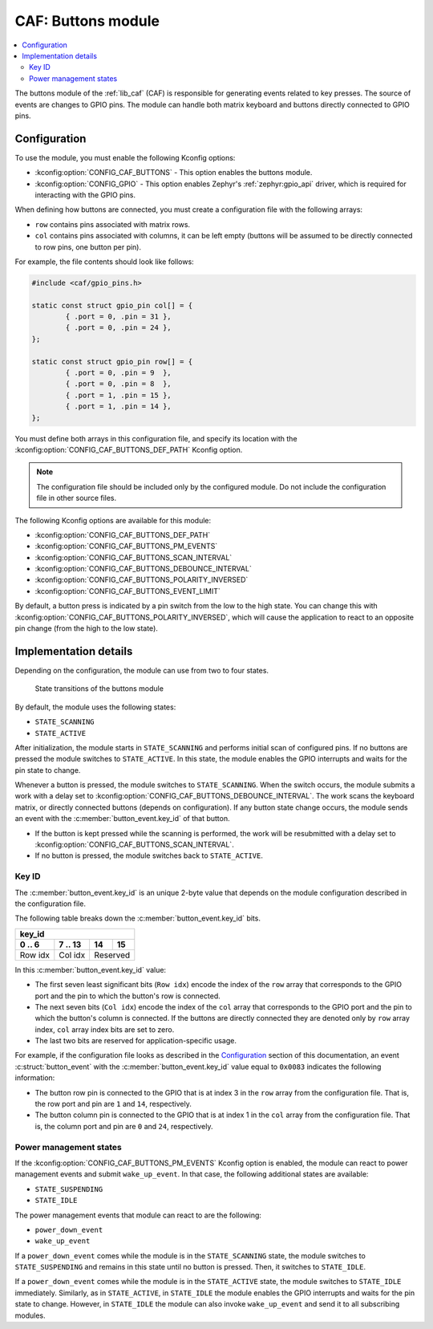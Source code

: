 .. _caf_buttons:

CAF: Buttons module
###################

.. contents::
   :local:
   :depth: 2

The buttons module of the :ref:`lib_caf` (CAF) is responsible for generating events related to key presses.
The source of events are changes to GPIO pins.
The module can handle both matrix keyboard and buttons directly connected to GPIO pins.

Configuration
*************

To use the module, you must enable the following Kconfig options:

* :kconfig:option:`CONFIG_CAF_BUTTONS` - This option enables the buttons module.
* :kconfig:option:`CONFIG_GPIO` - This option enables Zephyr's :ref:`zephyr:gpio_api` driver, which is required for interacting with the GPIO pins.

When defining how buttons are connected, you must create a configuration file with the following arrays:

* ``row`` contains pins associated with matrix rows.
* ``col`` contains pins associated with columns, it can be left empty (buttons will be assumed to be directly connected to row pins, one button per pin).

For example, the file contents should look like follows:

.. code-block:: c

	#include <caf/gpio_pins.h>

	static const struct gpio_pin col[] = {
		{ .port = 0, .pin = 31 },
		{ .port = 0, .pin = 24 },
	};

	static const struct gpio_pin row[] = {
		{ .port = 0, .pin = 9  },
		{ .port = 0, .pin = 8  },
		{ .port = 1, .pin = 15 },
		{ .port = 1, .pin = 14 },
	};

You must define both arrays in this configuration file, and specify its location with the :kconfig:option:`CONFIG_CAF_BUTTONS_DEF_PATH` Kconfig option.

.. note::
	The configuration file should be included only by the configured module.
	Do not include the configuration file in other source files.

The following Kconfig options are available for this module:

* :kconfig:option:`CONFIG_CAF_BUTTONS_DEF_PATH`
* :kconfig:option:`CONFIG_CAF_BUTTONS_PM_EVENTS`
* :kconfig:option:`CONFIG_CAF_BUTTONS_SCAN_INTERVAL`
* :kconfig:option:`CONFIG_CAF_BUTTONS_DEBOUNCE_INTERVAL`
* :kconfig:option:`CONFIG_CAF_BUTTONS_POLARITY_INVERSED`
* :kconfig:option:`CONFIG_CAF_BUTTONS_EVENT_LIMIT`

By default, a button press is indicated by a pin switch from the low to the high state.
You can change this with :kconfig:option:`CONFIG_CAF_BUTTONS_POLARITY_INVERSED`, which will cause the application to react to an opposite pin change (from the high to the low state).

Implementation details
**********************

Depending on the configuration, the module can use from two to four states.

.. figure:: images/caf_buttons_states.svg
   :alt: State transitions of the buttons module

   State transitions of the buttons module

By default, the module uses the following states:

* ``STATE_SCANNING``
* ``STATE_ACTIVE``

After initialization, the module starts in ``STATE_SCANNING`` and performs initial scan of configured pins.
If no buttons are pressed the module switches to ``STATE_ACTIVE``.
In this state, the module enables the GPIO interrupts and waits for the pin state to change.

Whenever a button is pressed, the module switches to ``STATE_SCANNING``.
When the switch occurs, the module submits a work with a delay set to :kconfig:option:`CONFIG_CAF_BUTTONS_DEBOUNCE_INTERVAL`.
The work scans the keyboard matrix, or directly connected buttons (depends on configuration).
If any button state change occurs, the module sends an event with the :c:member:`button_event.key_id` of that button.

* If the button is kept pressed while the scanning is performed, the work will be resubmitted with a delay set to :kconfig:option:`CONFIG_CAF_BUTTONS_SCAN_INTERVAL`.
* If no button is pressed, the module switches back to ``STATE_ACTIVE``.

Key ID
======

The :c:member:`button_event.key_id` is an unique 2-byte value that depends on the module configuration described in the configuration file.

The following table breaks down the :c:member:`button_event.key_id` bits.

+------------------------------+
| key_id                       |
+---------+---------+----+-----+
| 0 .. 6  | 7 .. 13 | 14 | 15  |
+=========+=========+====+=====+
| Row idx | Col idx | Reserved |
+---------+---------+----------+

In this :c:member:`button_event.key_id` value:

* The first seven least significant bits (``Row idx``) encode the index of the ``row`` array that corresponds to the GPIO port and the pin to which the button's row is connected.
* The next seven bits (``Col idx``) encode the index of the ``col`` array that corresponds to the GPIO port and the pin to which the button's column is connected.
  If the buttons are directly connected they are denoted only by ``row`` array index, ``col`` array index bits are set to zero.
* The last two bits are reserved for application-specific usage.

For example, if the configuration file looks as described in the `Configuration`_ section of this documentation, an event :c:struct:`button_event` with the :c:member:`button_event.key_id` value equal to ``0x0083`` indicates the following information:

* The button row pin is connected to the GPIO that is at index 3 in the ``row`` array from the configuration file.
  That is, the row port and pin are ``1`` and ``14``, respectively.
* The button column pin is connected to the GPIO that is at index 1 in the ``col`` array from the configuration file.
  That is, the column port and pin are ``0`` and ``24``, respectively.

Power management states
=======================

If the :kconfig:option:`CONFIG_CAF_BUTTONS_PM_EVENTS` Kconfig option is enabled, the module can react to power management events and submit ``wake_up_event``.
In that case, the following additional states are available:

* ``STATE_SUSPENDING``
* ``STATE_IDLE``

The power management events that module can react to are the following:

* ``power_down_event``
* ``wake_up_event``

If a ``power_down_event`` comes while the module is in the ``STATE_SCANNING`` state, the module switches to ``STATE_SUSPENDING`` and remains in this state until no button is pressed.
Then, it switches to ``STATE_IDLE``.

If a ``power_down_event`` comes while the module is in the ``STATE_ACTIVE`` state, the module switches to ``STATE_IDLE`` immediately.
Similarly, as in ``STATE_ACTIVE``, in ``STATE_IDLE`` the module enables the GPIO interrupts and waits for the pin state to change.
However, in ``STATE_IDLE`` the module can also invoke ``wake_up_event`` and send it to all subscribing modules.
